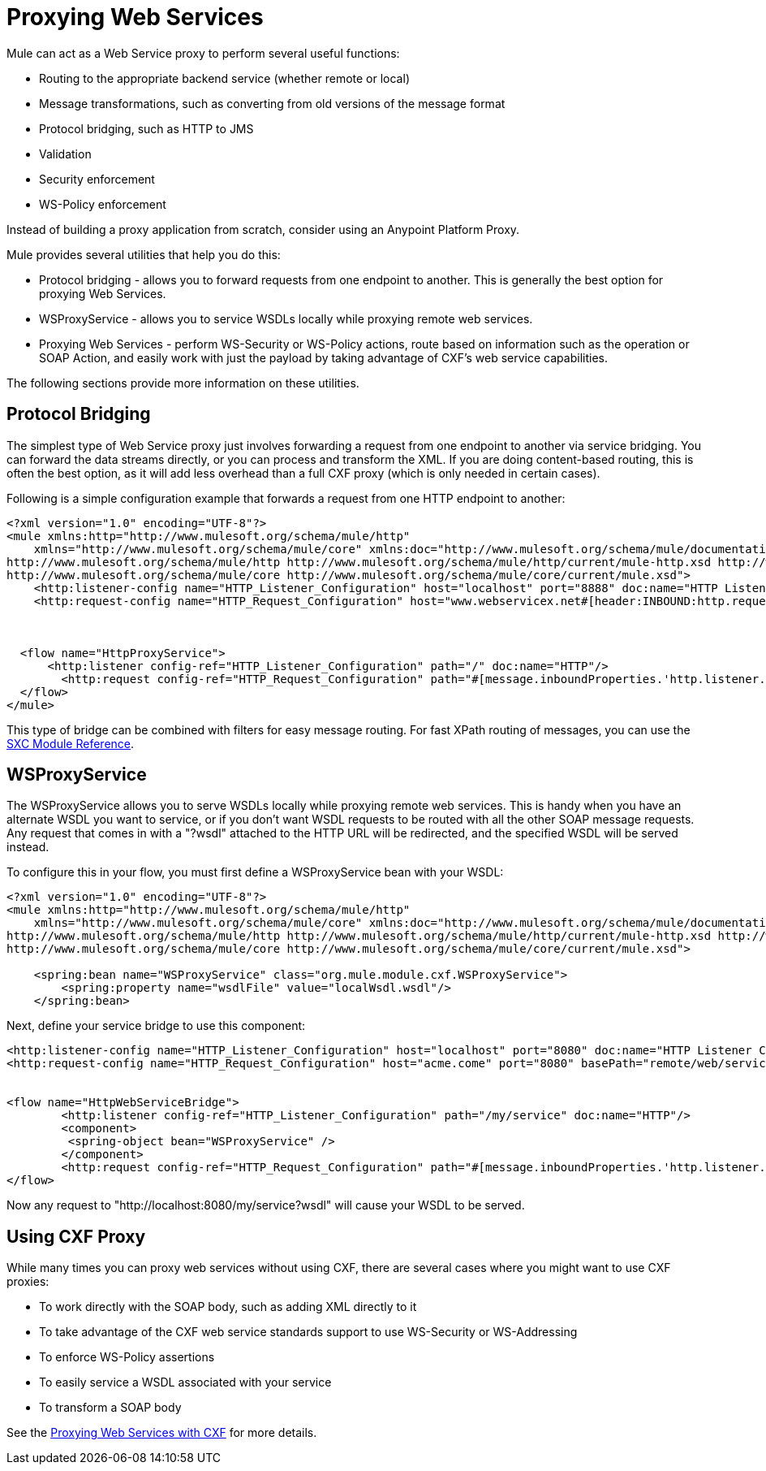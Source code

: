 = Proxying Web Services
:keywords: anypoint studio,  proxy

Mule can act as a Web Service proxy to perform several useful functions:

* Routing to the appropriate backend service (whether remote or local)
* Message transformations, such as converting from old versions of the message format
* Protocol bridging, such as HTTP to JMS
* Validation
* Security enforcement
* WS-Policy enforcement

Instead of building a proxy application from scratch, consider using an Anypoint Platform Proxy.

Mule provides several utilities that help you do this:

* Protocol bridging - allows you to forward requests from one endpoint to another. This is generally the best option for proxying Web Services.
* WSProxyService - allows you to service WSDLs locally while proxying remote web services.
* Proxying Web Services - perform WS-Security or WS-Policy actions, route based on information such as the operation or SOAP Action, and easily work with just the payload by taking advantage of CXF's web service capabilities.

The following sections provide more information on these utilities.

== Protocol Bridging

The simplest type of Web Service proxy just involves forwarding a request from one endpoint to another via service bridging. You can forward the data streams directly, or you can process and transform the XML. If you are doing content-based routing, this is often the best option, as it will add less overhead than a full CXF proxy (which is only needed in certain cases).

Following is a simple configuration example that forwards a request from one HTTP endpoint to another:

[source, xml, linenums]
----
<?xml version="1.0" encoding="UTF-8"?>
<mule xmlns:http="http://www.mulesoft.org/schema/mule/http"
    xmlns="http://www.mulesoft.org/schema/mule/core" xmlns:doc="http://www.mulesoft.org/schema/mule/documentation" xmlns:spring="http://www.springframework.org/schema/beans" xmlns:xsi="http://www.w3.org/2001/XMLSchema-instance" xsi:schemaLocation="
http://www.mulesoft.org/schema/mule/http http://www.mulesoft.org/schema/mule/http/current/mule-http.xsd http://www.springframework.org/schema/beans http://www.springframework.org/schema/beans/spring-beans-current.xsd
http://www.mulesoft.org/schema/mule/core http://www.mulesoft.org/schema/mule/core/current/mule.xsd">
    <http:listener-config name="HTTP_Listener_Configuration" host="localhost" port="8888" doc:name="HTTP Listener Configuration"/>
    <http:request-config name="HTTP_Request_Configuration" host="www.webservicex.net#[header:INBOUND:http.request]" port="8888" doc:name="HTTP Request Configuration"/>
 
 
 
  <flow name="HttpProxyService">
      <http:listener config-ref="HTTP_Listener_Configuration" path="/" doc:name="HTTP"/>
        <http:request config-ref="HTTP_Request_Configuration" path="#[message.inboundProperties.'http.listener.path']" method="#[message.inboundProperties.'http.method']" doc:name="HTTP"/>
  </flow>
</mule>
----

This type of bridge can be combined with filters for easy message routing. For fast XPath routing of messages, you can use the link:/mule-user-guide/v/3.7/sxc-module-reference[SXC Module Reference].

== WSProxyService

The WSProxyService allows you to serve WSDLs locally while proxying remote web services. This is handy when you have an alternate WSDL you want to service, or if you don't want WSDL requests to be routed with all the other SOAP message requests. Any request that comes in with a "?wsdl" attached to the HTTP URL will be redirected, and the specified WSDL will be served instead.

To configure this in your flow, you must first define a WSProxyService bean with your WSDL:

[source, xml, linenums]
----
<?xml version="1.0" encoding="UTF-8"?>
<mule xmlns:http="http://www.mulesoft.org/schema/mule/http"
    xmlns="http://www.mulesoft.org/schema/mule/core" xmlns:doc="http://www.mulesoft.org/schema/mule/documentation" xmlns:spring="http://www.springframework.org/schema/beans" version="EE-3.6.0" xmlns:xsi="http://www.w3.org/2001/XMLSchema-instance" xsi:schemaLocation="
http://www.mulesoft.org/schema/mule/http http://www.mulesoft.org/schema/mule/http/current/mule-http.xsd http://www.springframework.org/schema/beans http://www.springframework.org/schema/beans/spring-beans-current.xsd
http://www.mulesoft.org/schema/mule/core http://www.mulesoft.org/schema/mule/core/current/mule.xsd">
 
    <spring:bean name="WSProxyService" class="org.mule.module.cxf.WSProxyService">
        <spring:property name="wsdlFile" value="localWsdl.wsdl"/>
    </spring:bean>
----

Next, define your service bridge to use this component:

[source, xml, linenums]
----
<http:listener-config name="HTTP_Listener_Configuration" host="localhost" port="8080" doc:name="HTTP Listener Configuration"/>
<http:request-config name="HTTP_Request_Configuration" host="acme.come" port="8080" basePath="remote/web/service" doc:name="HTTP Request Configuration"/>
 
 
<flow name="HttpWebServiceBridge">
        <http:listener config-ref="HTTP_Listener_Configuration" path="/my/service" doc:name="HTTP"/>
        <component>
         <spring-object bean="WSProxyService" />
        </component>
        <http:request config-ref="HTTP_Request_Configuration" path="#[message.inboundProperties.'http.listener.path']" method="#[message.inboundProperties.'http.method']" doc:name="HTTP"/>
</flow>
----

Now any request to "http://localhost:8080/my/service?wsdl" will cause your WSDL to be served.

== Using CXF Proxy

While many times you can proxy web services without using CXF, there are several cases where you might want to use CXF proxies:

* To work directly with the SOAP body, such as adding XML directly to it
* To take advantage of the CXF web service standards support to use WS-Security or WS-Addressing
* To enforce WS-Policy assertions
* To easily service a WSDL associated with your service
* To transform a SOAP body

See the link:/mule-user-guide/v/3.7/proxying-web-services-with-cxf[Proxying Web Services with CXF] for more details.

